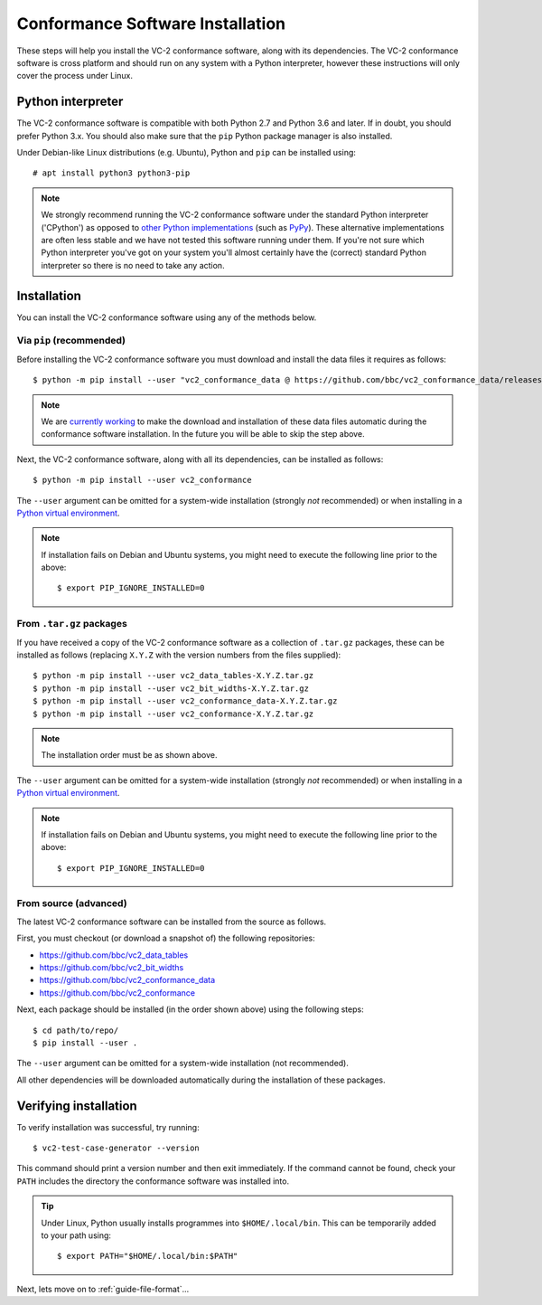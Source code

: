 .. _guide-installation:

Conformance Software Installation
=================================

These steps will help you install the VC-2 conformance software, along with its
dependencies. The VC-2 conformance software is cross platform and should run on
any system with a Python interpreter, however these instructions will only
cover the process under Linux.


Python interpreter
------------------

The VC-2 conformance software is compatible with both Python 2.7 and Python 3.6
and later. If in doubt, you should prefer Python 3.x. You should also make sure
that the ``pip`` Python package manager is also installed.

Under Debian-like Linux distributions (e.g. Ubuntu), Python and ``pip`` can be
installed using::

    # apt install python3 python3-pip

.. note::

    We strongly recommend running the VC-2 conformance software under the
    standard Python interpreter ('CPython') as opposed to `other Python
    implementations <https://www.python.org/download/alternatives/>`_ (such as
    `PyPy <https://www.pypy.org/>`_). These alternative implementations are
    often less stable and we have not tested this software running under them.
    If you're not sure which Python interpreter you've got on your system
    you'll almost certainly have the (correct) standard Python interpreter so
    there is no need to take any action.


Installation
------------

You can install the VC-2 conformance software using any of the methods
below.


Via ``pip`` (recommended)
`````````````````````````

Before installing the VC-2 conformance software you must download and install
the data files it requires as follows::

    $ python -m pip install --user "vc2_conformance_data @ https://github.com/bbc/vc2_conformance_data/releases/download/v1.0.0/vc2_conformance_data.tar.gz"

.. note::

    We are `currently working
    <https://github.com/bbc/vc2_conformance/issues/7>`_ to make the download
    and installation of these data files automatic during the conformance
    software installation. In the future you will be able to skip the step
    above.

Next, the VC-2 conformance software, along with all its dependencies, can be
installed as follows::

    $ python -m pip install --user vc2_conformance

The ``--user`` argument can be omitted for a system-wide installation (strongly
*not* recommended) or when installing in a `Python virtual environment
<https://docs.python.org/3/tutorial/venv.html>`_.

.. note::

    If installation fails on Debian and Ubuntu systems, you might need to execute
    the following line prior to the above::

        $ export PIP_IGNORE_INSTALLED=0


From ``.tar.gz`` packages
`````````````````````````

If you have received a copy of the VC-2 conformance software as a collection of
``.tar.gz`` packages, these can be installed as follows (replacing ``X.Y.Z``
with the version numbers from the files supplied)::

    $ python -m pip install --user vc2_data_tables-X.Y.Z.tar.gz
    $ python -m pip install --user vc2_bit_widths-X.Y.Z.tar.gz
    $ python -m pip install --user vc2_conformance_data-X.Y.Z.tar.gz
    $ python -m pip install --user vc2_conformance-X.Y.Z.tar.gz

.. note::

    The installation order must be as shown above.

The ``--user`` argument can be omitted for a system-wide installation (strongly
*not* recommended) or when installing in a `Python virtual environment
<https://docs.python.org/3/tutorial/venv.html>`_.

.. note::

    If installation fails on Debian and Ubuntu systems, you might need to execute
    the following line prior to the above::

        $ export PIP_IGNORE_INSTALLED=0


From source (advanced)
``````````````````````

The latest VC-2 conformance software can be installed from the source as
follows.

First, you must checkout (or download a snapshot of) the following
repositories:

* `<https://github.com/bbc/vc2_data_tables>`_
* `<https://github.com/bbc/vc2_bit_widths>`_
* `<https://github.com/bbc/vc2_conformance_data>`_
* `<https://github.com/bbc/vc2_conformance>`_

Next, each package should be installed (in the order shown above) using the
following steps::

    $ cd path/to/repo/
    $ pip install --user .

The ``--user`` argument can be omitted for a system-wide installation (not
recommended).

All other dependencies will be downloaded automatically during the installation
of these packages.


Verifying installation
----------------------

To verify installation was successful, try running::

    $ vc2-test-case-generator --version

This command should print a version number and then exit immediately. If the
command cannot be found, check your ``PATH`` includes the directory the
conformance software was installed into.

.. tip::

    Under Linux, Python usually installs programmes into ``$HOME/.local/bin``.
    This can be temporarily added to your path using::

        $ export PATH="$HOME/.local/bin:$PATH"

Next, lets move on to :ref:`guide-file-format`...
